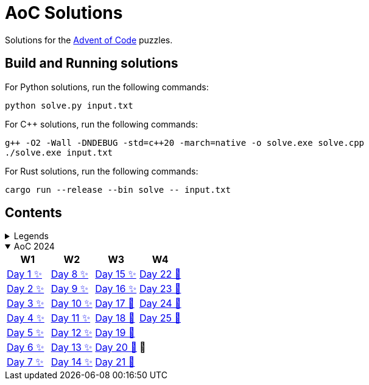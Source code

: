 = AoC Solutions

Solutions for the https://adventofcode.com/[Advent of Code] puzzles.

== Build and Running solutions

For Python solutions, run the following commands:

[source,sh]
----
python solve.py input.txt
----

For C++ solutions, run the following commands:

[source,sh]
----
g++ -O2 -Wall -DNDEBUG -std=c++20 -march=native -o solve.exe solve.cpp
./solve.exe input.txt
----

For Rust solutions, run the following commands:

[source,sh]
----
cargo run --release --bin solve -- input.txt
----

== Contents

.Legends
[%collapsible]
====

[cols="1,4", options="header"]
|===
| legend | meaning

| ✨      | Completed
| 🚧     | To be done
|===
====

.AoC 2024
[%collapsible%open]
====
[cols="4*^", options="header"]
|===
| W1 | W2 | W3 | W4

| link:aoc-2024/day-01/README.MD[Day 1 ✨]
| link:aoc-2024/day-08/README.MD[Day 8 ✨]
| link:aoc-2024/day-15/README.MD[Day 15 ✨]
| link:aoc-2024/day-22/README.MD[Day 22 🚧]

| link:aoc-2024/day-02/README.MD[Day 2 ✨]
| link:aoc-2024/day-09/README.MD[Day 9 ✨]
| link:aoc-2024/day-16/README.MD[Day 16 ✨]
| link:aoc-2024/day-23/README.MD[Day 23 🚧]

| link:aoc-2024/day-03/README.MD[Day 3 ✨]
| link:aoc-2024/day-10/README.MD[Day 10 ✨]
| link:aoc-2024/day-17/README.MD[Day 17 🚧]
| link:aoc-2024/day-24/README.MD[Day 24 🚧]

| link:aoc-2024/day-04/README.MD[Day 4 ✨]
| link:aoc-2024/day-11/README.MD[Day 11 ✨]
| link:aoc-2024/day-18/README.MD[Day 18 🚧]
| link:aoc-2024/day-25/README.MD[Day 25 🚧]

| link:aoc-2024/day-05/README.MD[Day 5 ✨]
| link:aoc-2024/day-12/README.MD[Day 12 ✨]
| link:aoc-2024/day-19/README.MD[Day 19 🚧]
.3+.^|🎄

| link:aoc-2024/day-06/README.MD[Day 6 ✨]
| link:aoc-2024/day-13/README.MD[Day 13 ✨]
| link:aoc-2024/day-20/README.MD[Day 20 🚧]

| link:aoc-2024/day-07/README.MD[Day 7 ✨]
| link:aoc-2024/day-14/README.MD[Day 14 ✨]
| link:aoc-2024/day-21/README.MD[Day 21 🚧]
|===
====
